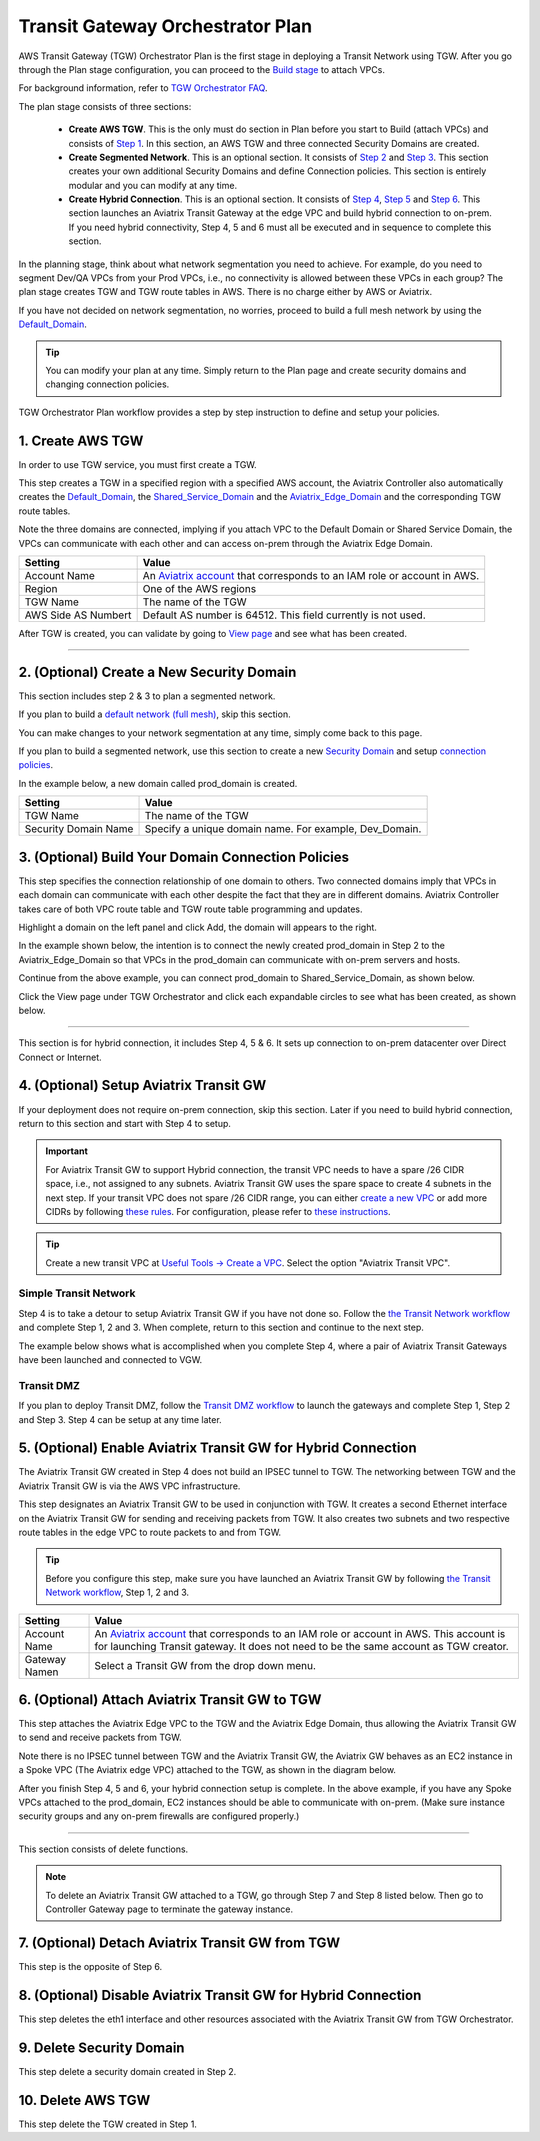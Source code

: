 .. meta::
  :description: TGW Plan
  :keywords: AWS Transit Gateway, AWS TGW, TGW orchestrator, Aviatrix Transit network


=========================================================
Transit Gateway Orchestrator Plan
=========================================================


AWS Transit Gateway (TGW) Orchestrator Plan is the first stage in deploying a Transit Network using TGW. After you go through the Plan 
stage configuration, you can proceed to the `Build stage <https://docs.aviatrix.com/HowTos/tgw_build.html>`_ 
to attach VPCs. 

For background information, refer to `TGW Orchestrator FAQ <https://docs.aviatrix.com/HowTos/tgw_faq.html>`_.

The plan stage consists of three sections:

 - **Create AWS TGW**. This is the only must do section in Plan before you start to Build (attach VPCs) and consists of `Step 1 <https://docs.aviatrix.com/HowTos/tgw_plan.html#create-aws-tgw>`_. In this section, an AWS TGW and three connected Security Domains are created.  

 - **Create Segmented Network**. This is an optional section. It consists of `Step 2 <https://docs.aviatrix.com/HowTos/tgw_plan.html#optional-create-a-new-security-domain>`_ and `Step 3 <https://docs.aviatrix.com/HowTos/tgw_plan.html#optional-build-your-domain-connection-policies>`_. This section creates your own additional Security Domains and define Connection policies. This section is entirely modular and you can modify at any time. 

 - **Create Hybrid Connection**. This is an optional section. It consists of `Step 4 <https://docs.aviatrix.com/HowTos/tgw_plan.html#optional-setup-aviatrix-transit-gw>`_, `Step 5 <https://docs.aviatrix.com/HowTos/tgw_plan.html#optional-enable-aviatrix-transit-gw-for-hybrid-connection>`_ and `Step 6 <https://docs.aviatrix.com/HowTos/tgw_plan.html#optional-attach-aviatrix-transit-gw-to-tgw>`_. This section launches an Aviatrix Transit Gateway at the edge VPC and build hybrid connection to on-prem. If you need hybrid connectivity, Step 4, 5 and 6 must all be executed and in sequence to complete this section. 


In the planning stage, think about what network segmentation you need to achieve. For example, do you need to segment Dev/QA VPCs 
from your Prod VPCs, i.e., no connectivity is allowed between these VPCs in each group? The plan stage creates TGW and TGW route tables in AWS. There is no charge either by AWS or Aviatrix.


If you have not decided on network segmentation, no worries, proceed to build a full mesh network by using the `Default_Domain <https://docs.aviatrix.com/HowTos/tgw_faq.html#what-is-the-default-domain>`_. 

.. tip::

 You can modify your plan at any time. Simply return to the Plan page and create security domains and changing connection policies.  


TGW Orchestrator Plan workflow provides a step by step instruction to define and setup your policies.


1. Create AWS TGW
-------------------------------------------

In order to use TGW service, you must first create a TGW. 

This step creates a TGW in a specified region with a specified AWS account, the Aviatrix Controller also automatically creates 
the `Default_Domain <https://docs.aviatrix.com/HowTos/tgw_faq.html#what-is-the-default-domain>`_, the `Shared_Service_Domain <https://docs.aviatrix.com/HowTos/tgw_faq.html#what-is-the-default-domain>`_ and the `Aviatrix_Edge_Domain <https://docs.aviatrix.com/HowTos/tgw_faq.html#what-is-the-aviatrix-edge-domain>`_ and the corresponding TGW route tables. 

|create_tgw|

Note the three domains are connected, implying if you attach VPC to the Default Domain or Shared Service Domain, the VPCs can communicate with each other and can access on-prem through the Aviatrix Edge Domain.  


==========================================      ==========
**Setting**                                     **Value**
==========================================      ==========
Account Name                                    An `Aviatrix account <http://docs.aviatrix.com/HowTos/aviatrix_account.html#account>`_ that corresponds to an IAM role or account in AWS. 
Region                                          One of the AWS regions
TGW Name                                        The name of the TGW
AWS Side AS Numbert                             Default AS number is 64512. This field currently is not used.
==========================================      ==========

After TGW is created, you can validate by going to `View page <https://docs.aviatrix.com/HowTos/tgw_faq.html#what-can-be-displayed-at-the-view-page>`_ and see what has been created. 

--------------------------------------------------------------------------------------------------------------------


2. (Optional) Create a New Security Domain
--------------------------------------------------

This section includes step 2 & 3 to plan a segmented network. 

If you plan to build a `default network (full mesh) <https://docs.aviatrix.com/HowTos/tgw_design_patterns.html#Full-mesh-network-design>`_, skip this section. 

You can make changes to your network segmentation at any time, simply come back to this page. 

If you plan to build a segmented network, use this section to create a new `Security Domain <https://docs.aviatrix.com/HowTos/tgw_faq.html#What-is-a-Security-Domain>`_ and setup `connection policies <https://docs.aviatrix.com/HowTos/tgw_faq.html#what-is-a-connection-policy>`_. 


In the example below, a new domain called prod_domain is created. 

|new_domain|

==========================================      ==========
**Setting**                                     **Value**
==========================================      ==========
TGW Name                                        The name of the TGW
Security Domain Name                            Specify a unique domain name. For example, Dev_Domain.
==========================================      ==========

3. (Optional) Build Your Domain Connection Policies
----------------------------------------------------

This step specifies the connection relationship of one domain to others. Two connected domains imply that VPCs in 
each domain can communicate with each other despite the fact that they are in different domains. Aviatrix Controller takes
care of both VPC route table and TGW route table programming and updates. 

Highlight a domain on the left panel and click Add, the domain will appears to the right. 

In the example shown below, the intention is to connect the newly created prod_domain in Step 2 to the Aviatrix_Edge_Domain so that VPCs in the prod_domain can communicate with on-prem servers and hosts. 


|connect_domain_1|

Continue from the above example, you can connect prod_domain to Shared_Service_Domain, as shown below. 

|connect_domain_2|

Click the View page under TGW Orchestrator and click each expandable circles to see what has been created, 
as shown below.  

|plan_view|

-----------------------------------------------------------------------------------------------------------------------

This section is for hybrid connection, it includes Step 4, 5 & 6. It sets up connection to on-prem datacenter over 
Direct Connect or Internet. 

4. (Optional) Setup Aviatrix Transit GW  
------------------------------------------------------------------

If your deployment does not require on-prem connection, skip this section. Later if you need to build hybrid 
connection, return to this section and start with Step 4 to setup. 

.. important::

 For Aviatrix Transit GW to support Hybrid connection, the transit VPC needs to have a spare /26 CIDR space, i.e., not assigned to any subnets. Aviatrix Transit GW uses the spare space to create 4 subnets in the next step. If your transit VPC does not spare /26 CIDR range, you can either `create a new VPC <https://docs.aviatrix.com/HowTos/create_vpc.html>`_ or add more CIDRs by following `these rules <https://docs.aws.amazon.com/vpc/latest/userguide/VPC_Subnets.html#vpc-resize>`_. For configuration, please refer to `these instructions <https://docs.aws.amazon.com/vpc/latest/userguide/working-with-vpcs.html#add-ipv4-cidr>`_.

.. tip::

  Create a new transit VPC at `Useful Tools -> Create a VPC <https://docs.aviatrix.com/HowTos/create_vpc.html>`_. Select the option "Aviatrix Transit VPC". 

Simple Transit Network
~~~~~~~~~~~~~~~~~~~~~~~~

Step 4 is to take a detour to setup Aviatrix Transit GW if you have not done so. Follow the `the Transit Network workflow <https://docs.aviatrix.com/HowTos/transitvpc_workflow.html>`_ and complete Step 1, 2 and 3. When complete, 
return to this section and continue to the next step. 


The example below shows what is accomplished when you complete Step 4, where a pair of Aviatrix Transit Gateways have been launched and connected to VGW.  

|transit_gw|

Transit DMZ
~~~~~~~~~~~~~

If you plan to deploy Transit DMZ, follow the `Transit DMZ workflow <https://docs.aviatrix.com/HowTos/transit_dmz_workflow.html>`_ to launch the gateways and complete Step 1, Step 2 and Step 3. Step 4 can be setup at any time later.  


5. (Optional) Enable Aviatrix Transit GW for Hybrid Connection
---------------------------------------------------------------

The Aviatrix Transit GW created in Step 4 does not build an IPSEC tunnel to TGW. The networking between TGW and the Aviatrix Transit GW is via the AWS VPC infrastructure. 

This step designates an Aviatrix Transit GW to be used in conjunction with TGW. It creates a second Ethernet interface on the Aviatrix Transit GW for sending and receiving packets from TGW. It also creates two subnets and two respective route tables in the edge VPC to route packets to and from TGW. 


.. tip::

  Before you configure this step, make sure you have launched an Aviatrix Transit GW by following `the Transit Network workflow <https://docs.aviatrix.com/HowTos/transitvpc_workflow.html>`_, Step 1, 2 and 3. 


==========================================      ==========
**Setting**                                     **Value**
==========================================      ==========
Account Name                                    An `Aviatrix account <http://docs.aviatrix.com/HowTos/aviatrix_account.html#account>`_ that corresponds to an IAM role or account in AWS. This account is for launching Transit gateway. It does not need to be the same account as TGW creator. 
Gateway Namen                                   Select a Transit GW from the drop down menu. 
==========================================      ==========

6. (Optional) Attach Aviatrix Transit GW to TGW
------------------------------------------------------------------

This step attaches the Aviatrix Edge VPC to the TGW and the Aviatrix Edge Domain, thus allowing the Aviatrix Transit GW to send and receive packets from TGW. 

Note there is no IPSEC tunnel between TGW and the Aviatrix Transit GW, the Aviatrix GW behaves as an EC2 instance in a Spoke VPC (The Aviatrix edge VPC) attached to the TGW, as shown in the diagram below. 

|transit_complete|

After you finish Step 4, 5 and 6, your hybrid connection setup is complete. In the above example, 
if you have any Spoke VPCs attached to the prod_domain, EC2 instances should be able to communicate with 
on-prem. (Make sure instance security groups and any on-prem firewalls are configured properly.)


------------------------------------------------------------------------------------------------

This section consists of delete functions. 

.. note::

 To delete an Aviatrix Transit GW attached to a TGW, go through Step 7 and Step 8 listed below. Then go to Controller Gateway page to terminate the gateway instance. 

7. (Optional) Detach Aviatrix Transit GW from TGW
----------------------------------------------------

This step is the opposite of Step 6.

8. (Optional) Disable Aviatrix Transit GW for Hybrid Connection
------------------------------------------------------------------

This step deletes the eth1 interface and other resources associated with the  Aviatrix Transit GW 
from TGW Orchestrator. 

9. Delete Security Domain
---------------------------

This step delete a security domain created in Step 2. 

10. Delete AWS TGW
------------------

This step delete the TGW created in Step 1. 

.. |create_tgw| image:: tgw_plan_media/create_tgw.png
   :scale: 30%

.. |connect_domain_1| image:: tgw_plan_media/connect_domain_1.png
   :scale: 30%

.. |connect_domain_2| image:: tgw_plan_media/connect_domain_2.png
   :scale: 30%

.. |new_domain| image:: tgw_plan_media/new_domain.png
   :scale: 30%

.. |plan_view| image:: tgw_plan_media/plan_view.png
   :scale: 30%

.. |transit_gw| image:: tgw_plan_media/transit_gw.png
   :scale: 30%

.. |transit_complete| image:: tgw_plan_media/transit_complete.png
   :scale: 30%

.. disqus::
